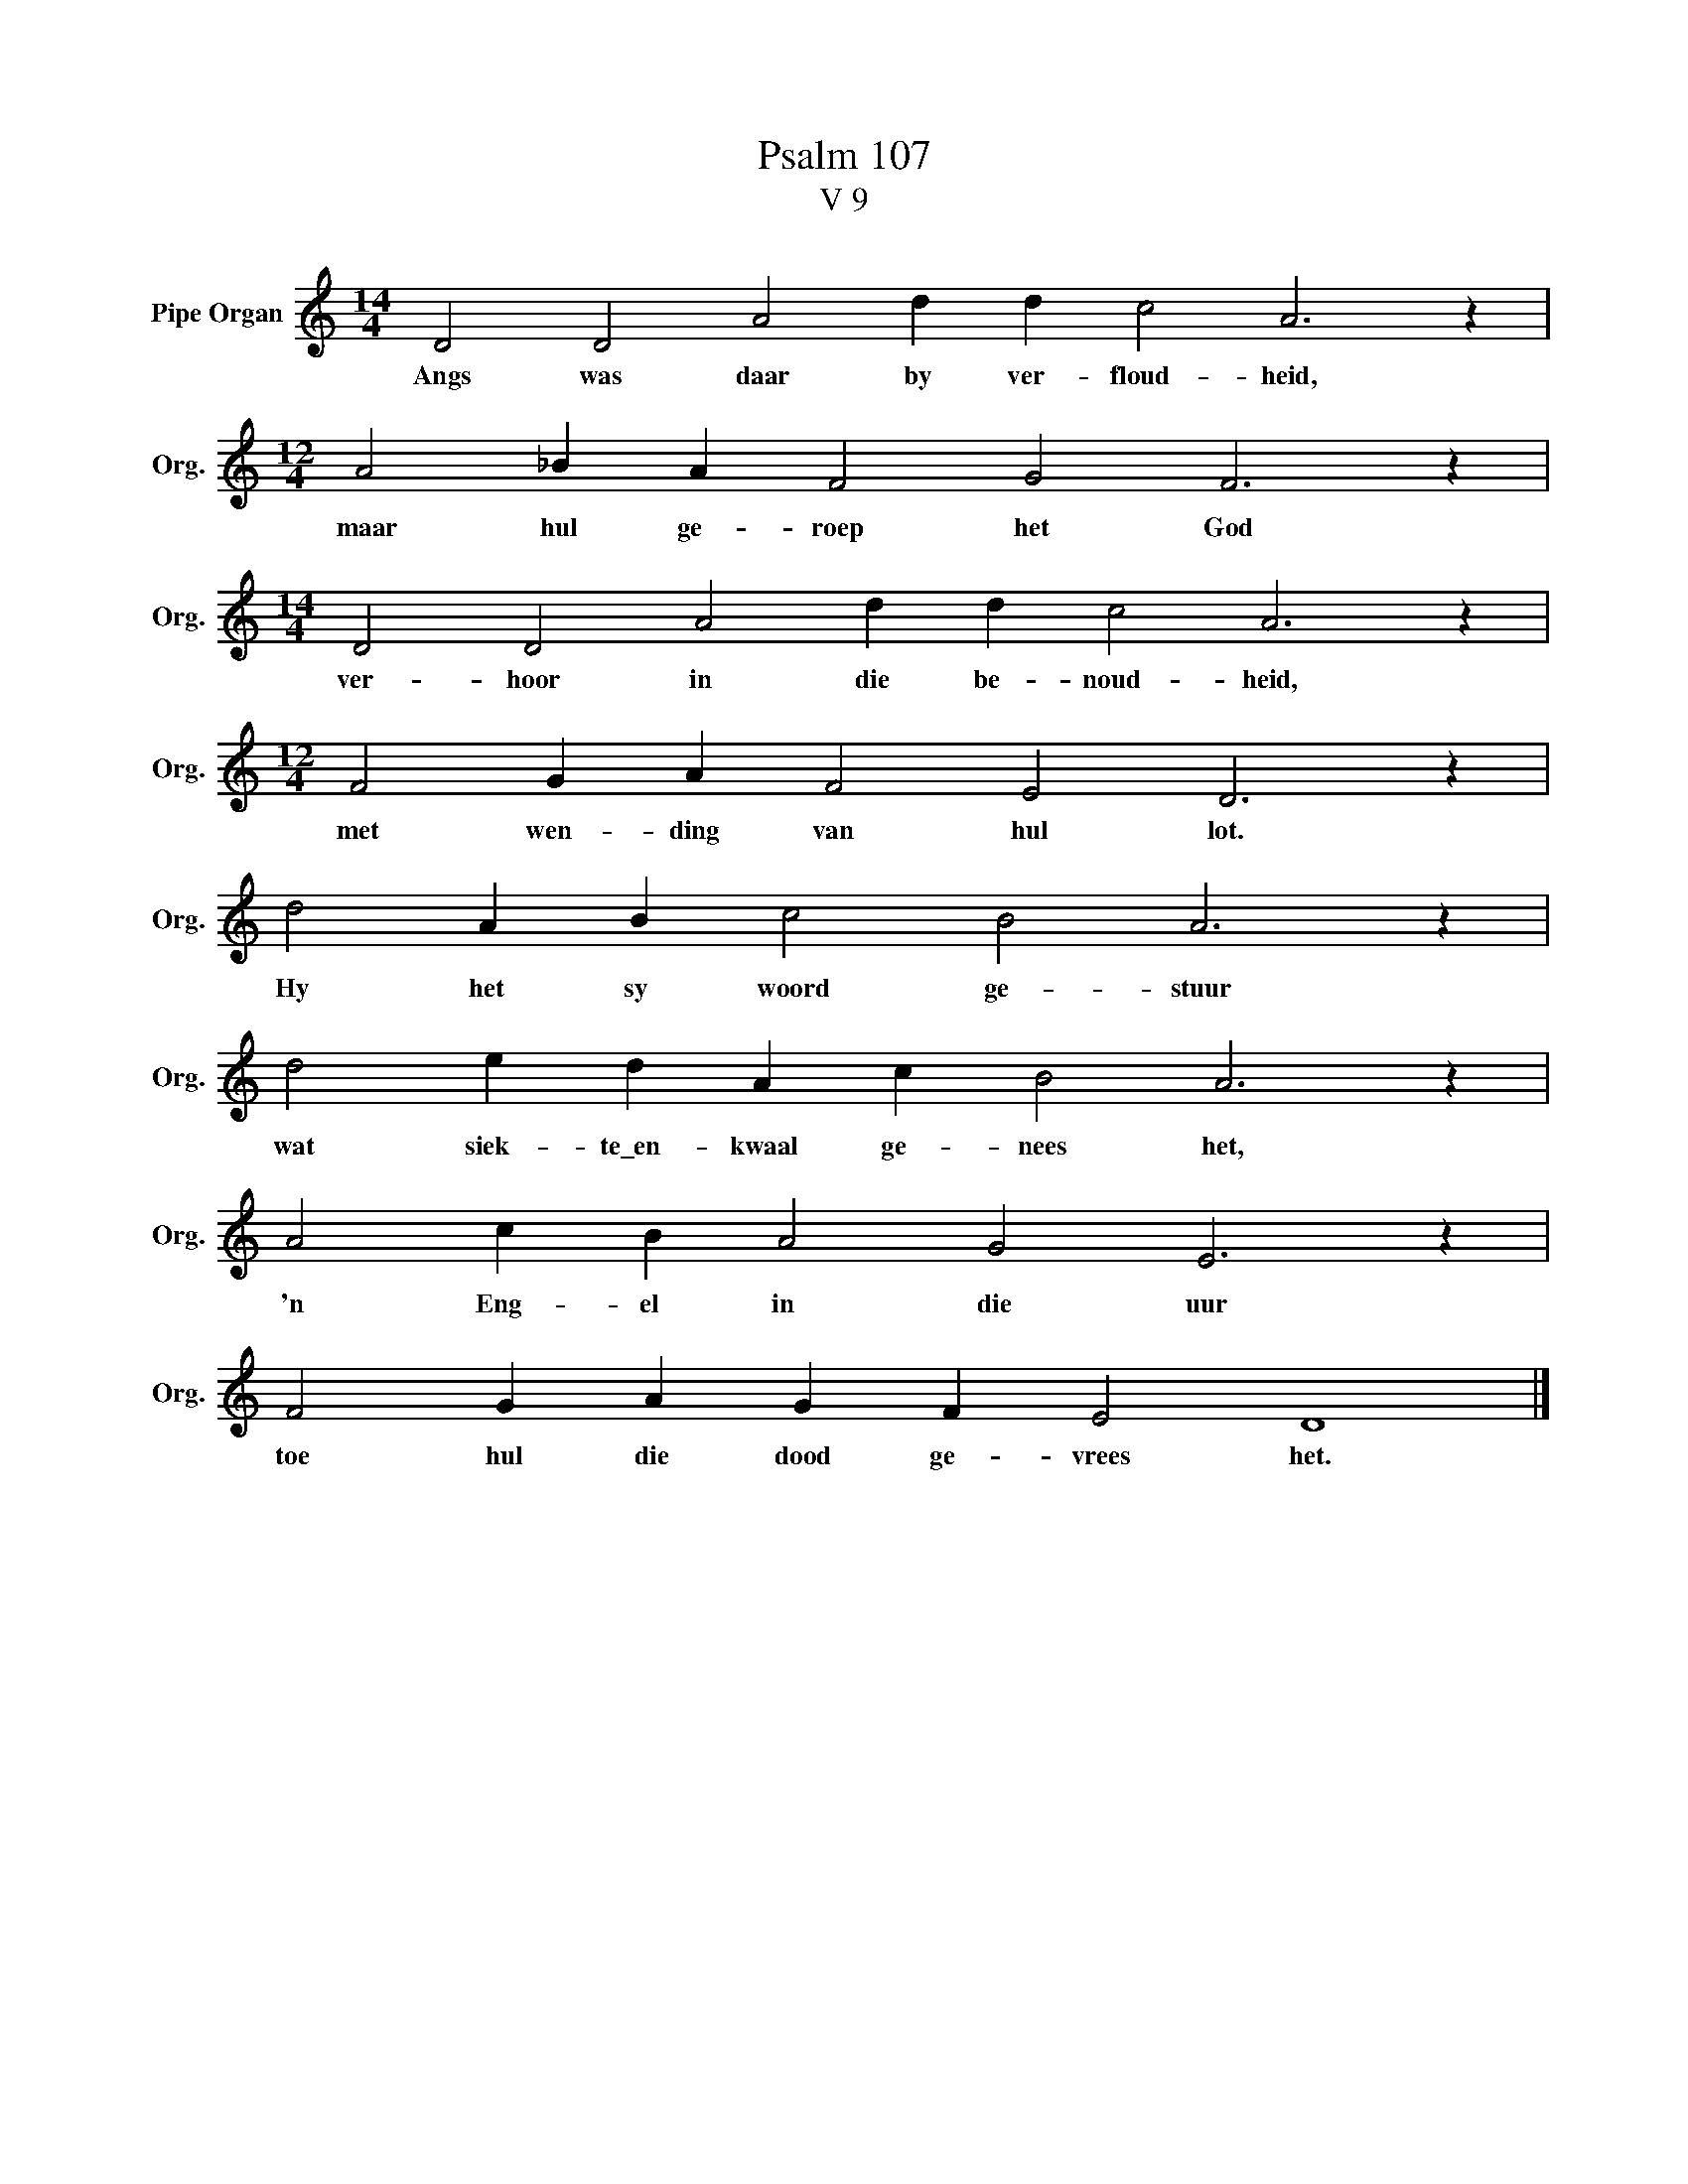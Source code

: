 X:1
T:Psalm 107
T:V 9
L:1/4
M:14/4
I:linebreak $
K:C
V:1 treble nm="Pipe Organ" snm="Org."
V:1
 D2 D2 A2 d d c2 A3 z |$[M:12/4] A2 _B A F2 G2 F3 z |$[M:14/4] D2 D2 A2 d d c2 A3 z |$ %3
w: Angs was daar by ver- floud- heid,|maar hul ge- roep het God|ver- hoor in die be- noud- heid,|
[M:12/4] F2 G A F2 E2 D3 z |$ d2 A B c2 B2 A3 z |$ d2 e d A c B2 A3 z |$ A2 c B A2 G2 E3 z |$ %7
w: met wen- ding van hul lot.|Hy het sy woord ge- stuur|wat siek- te\_en- kwaal ge- nees het,|'n Eng- el in die uur|
 F2 G A G F E2 D4 |] %8
w: toe hul die dood ge- vrees het.|

